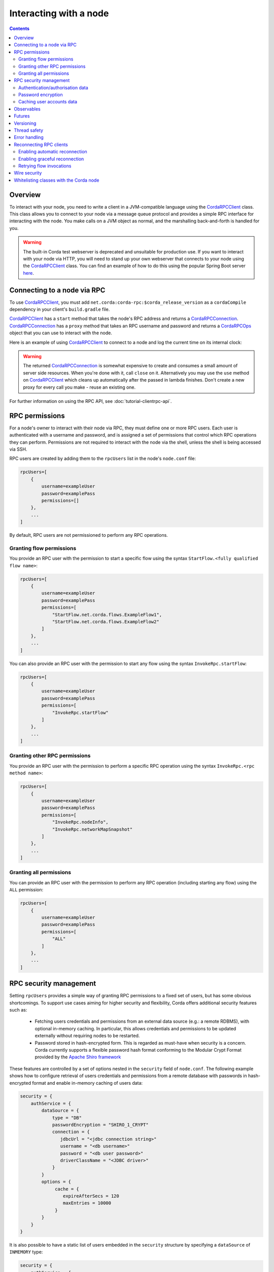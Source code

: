 .. highlight:: kotlin
.. raw:: html

   <script type="text/javascript" src="_static/jquery.js"></script>
   <script type="text/javascript" src="_static/codesets.js"></script>

Interacting with a node
=======================

.. contents::

Overview
--------
To interact with your node, you need to write a client in a JVM-compatible language using the `CordaRPCClient`_ class.
This class allows you to connect to your node via a message queue protocol and provides a simple RPC interface for
interacting with the node. You make calls on a JVM object as normal, and the marshalling back-and-forth is handled for
you.

.. warning:: The built-in Corda test webserver is deprecated and unsuitable for production use. If you want to interact with
   your node via HTTP, you will need to stand up your own webserver that connects to your node using the
   `CordaRPCClient`_ class. You can find an example of how to do this using the popular Spring Boot server
   `here <https://github.com/corda/spring-webserver>`_.

.. _clientrpc_connect_ref:

Connecting to a node via RPC
----------------------------
To use `CordaRPCClient`_, you must add ``net.corda:corda-rpc:$corda_release_version`` as a ``cordaCompile`` dependency
in your client's ``build.gradle`` file.

`CordaRPCClient`_ has a ``start`` method that takes the node's RPC address and returns a `CordaRPCConnection`_.
`CordaRPCConnection`_ has a ``proxy`` method that takes an RPC username and password and returns a `CordaRPCOps`_
object that you can use to interact with the node.

Here is an example of using `CordaRPCClient`_ to connect to a node and log the current time on its internal clock:

.. container:: codeset

   .. literalinclude:: example-code/src/main/kotlin/net/corda/docs/kotlin/ClientRpcExample.kt
      :language: kotlin
      :start-after: START 1
      :end-before: END 1

   .. literalinclude:: example-code/src/main/java/net/corda/docs/java/ClientRpcExample.java
      :language: java
      :start-after: START 1
      :end-before: END 1

.. warning:: The returned `CordaRPCConnection`_ is somewhat expensive to create and consumes a small amount of
   server side resources. When you're done with it, call ``close`` on it. Alternatively you may use the ``use``
   method on `CordaRPCClient`_ which cleans up automatically after the passed in lambda finishes. Don't create
   a new proxy for every call you make - reuse an existing one.

For further information on using the RPC API, see :doc:`tutorial-clientrpc-api`.

RPC permissions
---------------
For a node's owner to interact with their node via RPC, they must define one or more RPC users. Each user is
authenticated with a username and password, and is assigned a set of permissions that control which RPC operations they
can perform. Permissions are not required to interact with the node via the shell, unless the shell is being accessed via SSH.

RPC users are created by adding them to the ``rpcUsers`` list in the node's ``node.conf`` file:

.. sourcecode:: groovy

    rpcUsers=[
        {
            username=exampleUser
            password=examplePass
            permissions=[]
        },
        ...
    ]

By default, RPC users are not permissioned to perform any RPC operations.

Granting flow permissions
~~~~~~~~~~~~~~~~~~~~~~~~~
You provide an RPC user with the permission to start a specific flow using the syntax
``StartFlow.<fully qualified flow name>``:

.. sourcecode:: groovy

    rpcUsers=[
        {
            username=exampleUser
            password=examplePass
            permissions=[
                "StartFlow.net.corda.flows.ExampleFlow1",
                "StartFlow.net.corda.flows.ExampleFlow2"
            ]
        },
        ...
    ]

You can also provide an RPC user with the permission to start any flow using the syntax
``InvokeRpc.startFlow``:

.. sourcecode:: groovy

    rpcUsers=[
        {
            username=exampleUser
            password=examplePass
            permissions=[
                "InvokeRpc.startFlow"
            ]
        },
        ...
    ]

Granting other RPC permissions
~~~~~~~~~~~~~~~~~~~~~~~~~~~~~~
You provide an RPC user with the permission to perform a specific RPC operation using the syntax
``InvokeRpc.<rpc method name>``:

.. sourcecode:: groovy

    rpcUsers=[
        {
            username=exampleUser
            password=examplePass
            permissions=[
                "InvokeRpc.nodeInfo",
                "InvokeRpc.networkMapSnapshot"
            ]
        },
        ...
    ]

Granting all permissions
~~~~~~~~~~~~~~~~~~~~~~~~
You can provide an RPC user with the permission to perform any RPC operation (including starting any flow) using the
``ALL`` permission:

.. sourcecode:: groovy

    rpcUsers=[
        {
            username=exampleUser
            password=examplePass
            permissions=[
                "ALL"
            ]
        },
        ...
    ]

.. _rpc_security_mgmt_ref:

RPC security management
-----------------------

Setting ``rpcUsers`` provides a simple way of granting RPC permissions to a fixed set of users, but has some
obvious shortcomings. To support use cases aiming for higher security and flexibility, Corda offers additional security
features such as:

 * Fetching users credentials and permissions from an external data source (e.g.: a remote RDBMS), with optional in-memory
   caching. In particular, this allows credentials and permissions to be updated externally without requiring nodes to be
   restarted.
 * Password stored in hash-encrypted form. This is regarded as must-have when security is a concern. Corda currently supports
   a flexible password hash format conforming to the Modular Crypt Format provided by the `Apache Shiro framework <https://shiro.apache.org/static/1.2.5/apidocs/org/apache/shiro/crypto/hash/format/Shiro1CryptFormat.html>`_

These features are controlled by a set of options nested in the ``security`` field of ``node.conf``.
The following example shows how to configure retrieval of users credentials and permissions from a remote database with
passwords in hash-encrypted format and enable in-memory caching of users data:

.. sourcecode:: groovy

    security = {
        authService = {
            dataSource = {
                type = "DB"
                passwordEncryption = "SHIRO_1_CRYPT"
                connection = {
                   jdbcUrl = "<jdbc connection string>"
                   username = "<db username>"
                   password = "<db user password>"
                   driverClassName = "<JDBC driver>"
                }
            }
            options = {
                 cache = {
                    expireAfterSecs = 120
                    maxEntries = 10000
                 }
            }
        }
    }

It is also possible to have a static list of users embedded in the ``security`` structure by specifying a ``dataSource``
of ``INMEMORY`` type:

.. sourcecode:: groovy

    security = {
        authService = {
            dataSource = {
                type = "INMEMORY"
                users = [
                    {
                        username = "<username>"
                        password = "<password>"
                        permissions = ["<permission 1>", "<permission 2>", ...]
                    },
                    ...
                ]
            }
        }
    }

.. warning:: A valid configuration cannot specify both the ``rpcUsers`` and ``security`` fields. Doing so will trigger
   an exception at node startup.

Authentication/authorisation data
~~~~~~~~~~~~~~~~~~~~~~~~~~~~~~~~~

The ``dataSource`` structure defines the data provider supplying credentials and permissions for users. There exist two
supported types of such data source, identified by the ``dataSource.type`` field:

 :INMEMORY: A static list of user credentials and permissions specified by the ``users`` field.

 :DB: An external RDBMS accessed via the JDBC connection described by ``connection``. Note that, unlike the ``INMEMORY``
  case, in a user database permissions are assigned to *roles* rather than individual users. The current implementation
  expects the database to store data according to the following schema:

       - Table ``users`` containing columns ``username`` and ``password``. The ``username`` column *must have unique values*.
       - Table ``user_roles`` containing columns ``username`` and ``role_name`` associating a user to a set of *roles*.
       - Table ``roles_permissions`` containing columns ``role_name`` and ``permission`` associating a role to a set of
         permission strings.

  .. note:: There is no prescription on the SQL type of each column (although our tests were conducted on ``username`` and
    ``role_name`` declared of SQL type ``VARCHAR`` and ``password`` of ``TEXT`` type). It is also possible to have extra columns
    in each table alongside the expected ones.

Password encryption
~~~~~~~~~~~~~~~~~~~

Storing passwords in plain text is discouraged in applications where security is critical. Passwords are assumed
to be in plain format by default, unless a different format is specified by the ``passwordEncryption`` field, like:

.. sourcecode:: groovy

    passwordEncryption = SHIRO_1_CRYPT

``SHIRO_1_CRYPT`` identifies the `Apache Shiro fully reversible
Modular Crypt Format <https://shiro.apache.org/static/1.2.5/apidocs/org/apache/shiro/crypto/hash/format/Shiro1CryptFormat.html>`_,
it is currently the only non-plain password hash-encryption format supported. Hash-encrypted passwords in this
format can be produced by using the `Apache Shiro Hasher command line tool <https://shiro.apache.org/command-line-hasher.html>`_.

Caching user accounts data
~~~~~~~~~~~~~~~~~~~~~~~~~~

A cache layer on top of the external data source of users credentials and permissions can significantly improve
performances in some cases, with the disadvantage of causing a (controllable) delay in picking up updates to the underlying data.
Caching is disabled by default, it can be enabled by defining the ``options.cache`` field in ``security.authService``,
for example:

.. sourcecode:: groovy

    options = {
         cache = {
            expireAfterSecs = 120
            maxEntries = 10000
         }
    }

This will enable a non-persistent cache contained in the node's memory with maximum number of entries set to ``maxEntries``
where entries are expired and refreshed after ``expireAfterSecs`` seconds.

Observables
-----------
The RPC system handles observables in a special way. When a method returns an observable, whether directly or
as a sub-object of the response object graph, an observable is created on the client to match the one on the
server. Objects emitted by the server-side observable are pushed onto a queue which is then drained by the client.
The returned observable may even emit object graphs with even more observables in them, and it all works as you
would expect.

This feature comes with a cost: the server must queue up objects emitted by the server-side observable until you
download them. Note that the server side observation buffer is bounded, once it fills up the client is considered
slow and will be disconnected. You are expected to subscribe to all the observables returned, otherwise client-side
memory starts filling up as observations come in. If you don't want an observable then subscribe then unsubscribe
immediately to clear the client-side buffers and to stop the server from streaming. For Kotlin users there is a
convenience extension method called ``notUsed()`` which can be called on an observable to automate this step.

If your app quits then server side resources will be freed automatically.

.. warning:: If you leak an observable on the client side and it gets garbage collected, you will get a warning
   printed to the logs and the observable will be unsubscribed for you. But don't rely on this, as garbage collection
   is non-deterministic. If you set ``-Dnet.corda.client.rpc.trackRpcCallSites=true`` on the JVM command line then
   this warning comes with a stack trace showing where the RPC that returned the forgotten observable was called from.
   This feature is off by default because tracking RPC call sites is moderately slow.

.. note:: Observables can only be used as return arguments of an RPC call. It is not currently possible to pass
   Observables as parameters to the RPC methods. In other words the streaming is always server to client and not
   the other way around.

Futures
-------
A method can also return a ``CordaFuture`` in its object graph and it will be treated in a similar manner to
observables. Calling the ``cancel`` method on the future will unsubscribe it from any future value and release
any resources.

Versioning
----------
The client RPC protocol is versioned using the node's platform version number (see :doc:`versioning`). When a proxy is created
the server is queried for its version, and you can specify your minimum requirement. Methods added in later versions
are tagged with the ``@RPCSinceVersion`` annotation. If you try to use a method that the server isn't advertising support
of, an ``UnsupportedOperationException`` is thrown. If you want to know the version of the server, just use the
``protocolVersion`` property (i.e. ``getProtocolVersion`` in Java).

The RPC client library defaults to requiring the platform version it was built with. That means if you use the client
library released as part of Corda N, then the node it connects to must be of version N or above. This is checked when
the client first connects. If you want to override this behaviour, you can alter the ``minimumServerProtocolVersion``
field in the ``CordaRPCClientConfiguration`` object passed to the client. Alternatively, just link your app against
an older version of the library.

Thread safety
-------------
A proxy is thread safe, blocking, and allows multiple RPCs to be in flight at once. Any observables that are returned and
you subscribe to will have objects emitted in order on a background thread pool. Each Observable stream is tied to a single
thread, however note that two separate Observables may invoke their respective callbacks on different threads.

Error handling
--------------
If something goes wrong with the RPC infrastructure itself, an ``RPCException`` is thrown.  If something
goes wrong that needs a manual intervention to resolve (e.g. a configuration error), an
``UnrecoverableRPCException`` is thrown. If you call a method that requires a higher version of the protocol
than the server supports, ``UnsupportedOperationException`` is thrown. Otherwise the behaviour depends
on the ``devMode`` node configuration option.

If the server implementation throws an exception, that exception is serialised and rethrown on the client
side as if it was thrown from inside the called RPC method. These exceptions can be caught as normal.

Reconnecting RPC clients
------------------------

In the current version of Corda, an RPC client connected to a node stops functioning when the node becomes unavailable or the associated TCP connection is interrupted.
Running RPC commands after this has happened will just throw exceptions. Any subscriptions to ``Observable``\s that have been created before the disconnection will stop receiving events after the connection is re-established.
RPC calls that have a side effect, such as starting flows, may or may not have executed on the node depending on when the client was disconnected.

It is the responsibility of application code to handle these errors and reconnect once the node is running again. The client will have to retrieve new ``Observable``\s and re-subscribe to them in order to keep receiving updates.
With regards to RPCs with side effects (e.g. flow invocations), the application code will have to inspect the state of the node to infer whether the call was executed on the server side (e.g. if the flow was executed or not) before retrying it.

You can make use of the options described below in order to take advantage of some automatic reconnection functionality that mitigates some of these issues.

Enabling automatic reconnection
~~~~~~~~~~~~~~~~~~~~~~~~~~~~~~~

If you provide a list of addresses via the ``haAddressPool`` argument when instantiating a ``CordaRPCClient``, then automatic reconnection will be performed when the existing connection is dropped.
However, the application code is responsible for waiting for the connection to be established again in order to perform any calls, retrieve new observables and re-subscribe to them.
This can be done by doing a simple, side-effect free RPC call (e.g. ``nodeInfo``).

.. note:: Any RPC calls that had not been acknowledged to the RPC client from the node at the point the disconnection happened, they will fail with a ``ConnectionFailureException``.
    It is important to note this does not mean the node did not execute the RPC calls, it only means the completion was not acknowledged. As described above, application code will have to check after the connection is re-established to determine whether these calls were actually executed.
    Any observables that were returned before the disconnection will call the ``onError`` handlers.

Enabling graceful reconnection
~~~~~~~~~~~~~~~~~~~~~~~~~~~~~~

A more graceful form of reconnection is also available. This will:

- reconnect any existing ``Observable``\s after a reconnection, so that they keep emitting events to the existing subscriptions.
- block any RPC calls that arrive during a reconnection or any RPC calls that were not acknowledged at the point of reconnection and will execute them after the connection is re-established.
- by default continue retrying indefinitely until the connection is re-established.  See ``CordaRPCClientConfiguration.maxReconnectAttempts`` for adjusting the number of retries.

More specifically, the behaviour in the second case is a bit more subtle:

- Any RPC calls that do not have any side-effects (e.g. ``nodeInfo``) will be retried automatically across reconnections.
  This will work transparently for application code that will not be able to determine whether there was a reconnection.
  These RPC calls will remain blocked during a reconnection and will return successfully after the connection has been re-established.
- Any RPC calls that do have side-effects, such as the ones invoking flows (e.g. ``startFlow``), will not be retried and they will fail with ``CouldNotStartFlowException``.
  This is done in order to avoid duplicate invocations of a flow, thus providing at-most-once guarantees. Application code is responsible for determining whether the flow needs to be retried and retrying it, if needed.

.. warning:: In this approach, some events might be lost during a reconnection and not sent from the subscribed ``Observable``\s.

You can enable this graceful form of reconnection by using the ``gracefulReconnect`` parameter, which is an object containing 3 optional fields:

* ``onDisconnect``: A callback handler that will be invoked every time the connection is disconnected.
* ``onReconnect``: A callback handler that will be invoked every time the connection is established again after a disconnection.
* ``maxAttempts``: The maximum number of attempts that will be performed per *RPC operation*. A negative value implies infinite retries. The default value is 5.

This can be used in the following way:

.. container:: codeset

    .. sourcecode:: kotlin

       val gracefulReconnect = GracefulReconnect(onDisconnect={/*insert disconnect handling*/}, onReconnect{/*insert reconnect handling*/}, maxAttempts = 3)
       val cordaClient = CordaRPCClient(nodeRpcAddress)
       val cordaRpcOps = cordaClient.start(rpcUserName, rpcUserPassword, gracefulReconnect = gracefulReconnect).proxy

    .. sourcecode:: java

        private void onDisconnect() {
            // Insert implementation
        }

        private void onReconnect() {
            // Insert implementation
        }

        void method() {
            GracefulReconnect gracefulReconnect = new GracefulReconnect(this::onDisconnect, this::onReconnect, 3);
            CordaRPCClient cordaClient = new CordaRPCClient(nodeRpcAddress);
            CordaRPCConnection cordaRpcOps = cordaClient.start(rpcUserName, rpcUserPassword, gracefulReconnect);
        }

Retrying flow invocations
~~~~~~~~~~~~~~~~~~~~~~~~~

As implied above, when graceful reconnection is enabled, flow invocations will not be retried across reconnections to avoid duplicate invocations.
This retrying can be done from the application code after checking whether the flow was triggered previously by inspecting whether its side-effects have taken place.
A simplified, sample skeleton of such code could look like the following code:

.. container:: codeset

    .. sourcecode:: kotlin

        fun runFlowWithRetries(client: CordaRPCOps) {
            try {
                client.startFlowDynamic(...)
            } catch (exception: CouldNotStartFlowException) {
                if (!wasFlowTriggered()) {
                    runFlowWithRetries(client)
                }
            }
        }

    .. sourcecode:: java

        void runFlowWithRetries(CordaRPCOps client) {
            try {
                client.startFlowDynamic(...);
            } catch (CouldNotStartFlowException exception) {
                if (!wasFlowTriggered()) {
                    runFlowWithRetries(client);
                }
            }
        }

The logic of the ``wasFlowTriggered()`` function is naturally dependent on the flow logic, so it can differ per use-case.

.. warning:: This approach provides at-least-once guarantees. It cannot provide exactly-once guarantees, because of race conditions between the moment the check is performed and the moment the side-effects of the flow become visible.

Wire security
-------------
If TLS communications to the RPC endpoint are required the node should be configured with ``rpcSettings.useSSL=true`` see :doc:`corda-configuration-file`.
The node admin should then create a node specific RPC certificate and key, by running the node once with ``generate-rpc-ssl-settings`` command specified (see :doc:`node-commandline`).
The generated RPC TLS trust root certificate will be exported to a ``certificates/export/rpcssltruststore.jks`` file which should be distributed to the authorised RPC clients.

The connecting ``CordaRPCClient`` code must then use one of the constructors with a parameter of type ``ClientRpcSslOptions`` (`JavaDoc <api/javadoc/net/corda/client/rpc/CordaRPCClient.html>`_) and set this constructor
argument with the appropriate path for the ``rpcssltruststore.jks`` file. The client connection will then use this to validate the RPC server handshake.

Note that RPC TLS does not use mutual authentication, and delegates fine grained user authentication and authorisation to the RPC security features detailed above.

Whitelisting classes with the Corda node
----------------------------------------
CorDapps must whitelist any classes used over RPC with Corda's serialization framework, unless they are whitelisted by
default in ``DefaultWhitelist``. The whitelisting is done either via the plugin architecture or by using the
``@CordaSerializable`` annotation.  See :doc:`serialization`. An example is shown in :doc:`tutorial-clientrpc-api`.

.. _CordaRPCClient: api/javadoc/net/corda/client/rpc/CordaRPCClient.html
.. _CordaRPCOps: api/javadoc/net/corda/core/messaging/CordaRPCOps.html
.. _CordaRPCConnection: api/javadoc/net/corda/client/rpc/CordaRPCConnection.html
